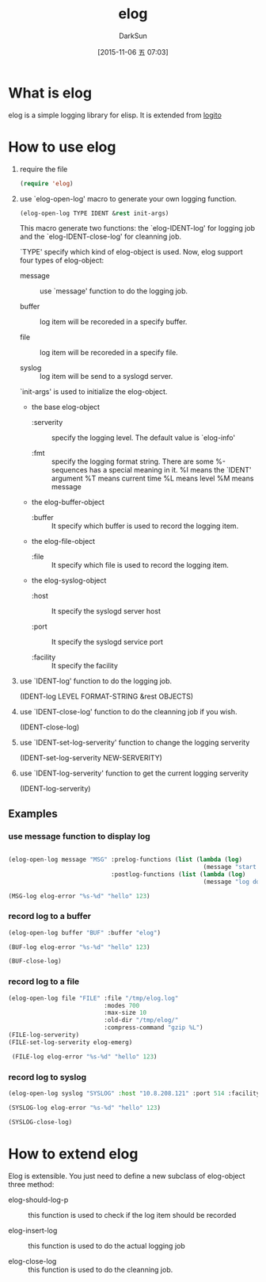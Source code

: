 #+TITLE: elog
#+AUTHOR: DarkSun
#+CATEGORY: elog
#+DATE: [2015-11-06 五 07:03]
#+OPTIONS: ^:{}

* What is elog
elog is a simple logging library for elisp. It is extended from [[https://github.com/sigma/logito][logito]]

* How to use elog
1. require the file
   
   #+BEGIN_SRC emacs-lisp
     (require 'elog)
   #+END_SRC

2. use `elog-open-log' macro to generate your own logging function.
   
   #+BEGIN_SRC emacs-lisp
     (elog-open-log TYPE IDENT &rest init-args)
   #+END_SRC

   This macro generate two functions: the `elog-IDENT-log' for logging job and the `elog-IDENT-close-log' for cleanning job.

   `TYPE' specify which kind of elog-object is used. Now, elog support four types of elog-object:

   + message :: use `message' function to do the logging job.

   + buffer :: log item will be recoreded in a specify buffer.

   + file :: log item will be recoreded in a specify file.

   + syslog :: log item will be send to a syslogd server.
             
   `init-args' is used to initialize the elog-object.
   
   + the base elog-object
     
     - :serverity :: specify the logging level. The default value is `elog-info'

     - :fmt :: specify the logging format string. There are some %-sequences has a special meaning in it.
             %I means the `IDENT' argument
             %T means current time 
             %L means level
             %M means message

   + the elog-buffer-object  

     - :buffer :: It specify which buffer is used to record the logging item.

   + the elog-file-object

     - :file :: It specify which file is used to record the logging item.

   + the elog-syslog-object

     - :host :: It specify the syslogd server host

     - :port :: It specify the syslogd service port

     - :facility :: It specify the facility

3. use `IDENT-log' function to do the logging job.
   
   (IDENT-log LEVEL FORMAT-STRING &rest OBJECTS)

4. use `IDENT-close-log' function to do the cleanning job if you wish.

   (IDENT-close-log)

5. use `IDENT-set-log-serverity' function to change the logging serverity
   
   (IDENT-set-log-serverity NEW-SERVERITY)

6. use `IDENT-log-serverity' function to get the current logging serverity
   
   (IDENT-log-serverity)

** Examples

*** use message function to display log
#+BEGIN_SRC emacs-lisp

  (elog-open-log message "MSG" :prelog-functions (list (lambda (log)
                                                         (message "start to log at %s" (current-time-string))))
                               :postlog-functions (list (lambda (log)
                                                         (message "log done at %s" (current-time-string)))))

  (MSG-log elog-error "%s-%d" "hello" 123)
#+END_SRC

*** record log to a buffer
#+BEGIN_SRC emacs-lisp
  (elog-open-log buffer "BUF" :buffer "elog")

  (BUF-log elog-error "%s-%d" "hello" 123)

  (BUF-close-log)
#+END_SRC

*** record log to a file
#+BEGIN_SRC emacs-lisp
  (elog-open-log file "FILE" :file "/tmp/elog.log"
                             :modes 700
                             :max-size 10
                             :old-dir "/tmp/elog/"
                             :compress-command "gzip %L")
  (FILE-log-serverity)
  (FILE-set-log-serverity elog-emerg)

   (FILE-log elog-error "%s-%d" "hello" 123) 
#+END_SRC

*** record log to syslog
#+BEGIN_SRC emacs-lisp
  (elog-open-log syslog "SYSLOG" :host "10.8.208.121" :port 514 :facility elog-local7)

  (SYSLOG-log elog-error "%s-%d" "hello" 123)

  (SYSLOG-close-log)
#+END_SRC
* How to extend elog
Elog is extensible. You just need to define a new subclass of elog-object  three method:

+ elog-should-log-p :: this function is used to check if the log item should be recorded

+ elog-insert-log :: this function is used to do the actual logging job

+ elog-close-log :: this function is used to do the cleanning job.
